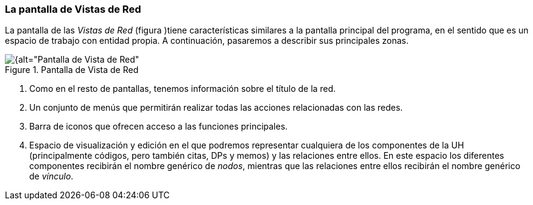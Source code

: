 [[la-pantalla-de-vistas-de-red]]
=== La pantalla de Vistas de Red

La pantalla de las _Vistas de Red_ (figura )tiene características similares a la pantalla principal del programa, en el sentido que es un espacio de trabajo con entidad propia. A continuación, pasaremos a describir sus principales zonas.

[[img-pantalla-vista-red, Pantalla de Vista de Red]]
.Pantalla de Vista de Red
image::images/image-113.png[{alt="Pantalla de Vista de Red", float="right", align="center"]

1.  Como en el resto de pantallas, tenemos información sobre el título de la red.
2.  Un conjunto de menús que permitirán realizar todas las acciones relacionadas con las redes.
3.  Barra de iconos que ofrecen acceso a las funciones principales.
4.  Espacio de visualización y edición en el que podremos representar cualquiera de los componentes de la UH (principalmente códigos, pero también citas, DPs y memos) y las relaciones entre ellos. En este espacio los diferentes componentes recibirán el nombre genérico de __nodos__, mientras que las relaciones entre ellos recibirán el nombre genérico de __vínculo__.
